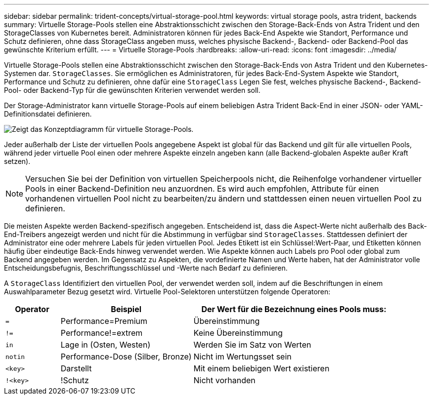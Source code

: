---
sidebar: sidebar 
permalink: trident-concepts/virtual-storage-pool.html 
keywords: virtual storage pools, astra trident, backends 
summary: Virtuelle Storage-Pools stellen eine Abstraktionsschicht zwischen den Storage-Back-Ends von Astra Trident und den StorageClasses von Kubernetes bereit. Administratoren können für jedes Back-End Aspekte wie Standort, Performance und Schutz definieren, ohne dass StorageClass angeben muss, welches physische Backend-, Backend- oder Backend-Pool das gewünschte Kriterium erfüllt. 
---
= Virtuelle Storage-Pools
:hardbreaks:
:allow-uri-read: 
:icons: font
:imagesdir: ../media/


Virtuelle Storage-Pools stellen eine Abstraktionsschicht zwischen den Storage-Back-Ends von Astra Trident und den Kubernetes-Systemen dar. `StorageClasses`. Sie ermöglichen es Administratoren, für jedes Back-End-System Aspekte wie Standort, Performance und Schutz zu definieren, ohne dafür eine `StorageClass` Legen Sie fest, welches physische Backend-, Backend-Pool- oder Backend-Typ für die gewünschten Kriterien verwendet werden soll.

Der Storage-Administrator kann virtuelle Storage-Pools auf einem beliebigen Astra Trident Back-End in einer JSON- oder YAML-Definitionsdatei definieren.

image::virtual_storage_pools.png[Zeigt das Konzeptdiagramm für virtuelle Storage-Pools.]

Jeder außerhalb der Liste der virtuellen Pools angegebene Aspekt ist global für das Backend und gilt für alle virtuellen Pools, während jeder virtuelle Pool einen oder mehrere Aspekte einzeln angeben kann (alle Backend-globalen Aspekte außer Kraft setzen).


NOTE: Versuchen Sie bei der Definition von virtuellen Speicherpools nicht, die Reihenfolge vorhandener virtueller Pools in einer Backend-Definition neu anzuordnen. Es wird auch empfohlen, Attribute für einen vorhandenen virtuellen Pool nicht zu bearbeiten/zu ändern und stattdessen einen neuen virtuellen Pool zu definieren.

Die meisten Aspekte werden Backend-spezifisch angegeben. Entscheidend ist, dass die Aspect-Werte nicht außerhalb des Back-End-Treibers angezeigt werden und nicht für die Abstimmung in verfügbar sind `StorageClasses`. Stattdessen definiert der Administrator eine oder mehrere Labels für jeden virtuellen Pool. Jedes Etikett ist ein Schlüssel:Wert-Paar, und Etiketten können häufig über eindeutige Back-Ends hinweg verwendet werden. Wie Aspekte können auch Labels pro Pool oder global zum Backend angegeben werden. Im Gegensatz zu Aspekten, die vordefinierte Namen und Werte haben, hat der Administrator volle Entscheidungsbefugnis, Beschriftungsschlüssel und -Werte nach Bedarf zu definieren.

A `StorageClass` Identifiziert den virtuellen Pool, der verwendet werden soll, indem auf die Beschriftungen in einem Auswahlparameter Bezug gesetzt wird. Virtuelle Pool-Selektoren unterstützen folgende Operatoren:

[cols="14%,34%,52%"]
|===
| Operator | Beispiel | Der Wert für die Bezeichnung eines Pools muss: 


| `=` | Performance=Premium | Übereinstimmung 


| `!=` | Performance!=extrem | Keine Übereinstimmung 


| `in` | Lage in (Osten, Westen) | Werden Sie im Satz von Werten 


| `notin` | Performance-Dose (Silber, Bronze) | Nicht im Wertungsset sein 


| `<key>` | Darstellt | Mit einem beliebigen Wert existieren 


| `!<key>` | !Schutz | Nicht vorhanden 
|===
